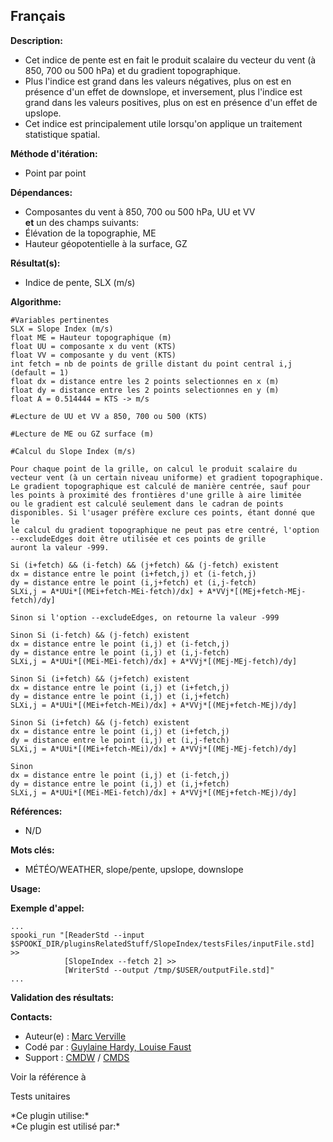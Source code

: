 ** Français















*Description:*

- Cet indice de pente est en fait le produit scalaire du vecteur du vent
  (à 850, 700 ou 500 hPa) et du gradient topographique.
- Plus l'indice est grand dans les valeurs négatives, plus on est en
  présence d'un effet de downslope, et inversement, plus l'indice est
  grand dans les valeurs positives, plus on est en présence d'un effet
  de upslope.
- Cet indice est principalement utile lorsqu'on applique un traitement
  statistique spatial.

*Méthode d'itération:*

- Point par point

*Dépendances:*

- Composantes du vent à 850, 700 ou 500 hPa, UU et VV\\
  *et* un des champs suivants:
- Élévation de la topographie, ME
- Hauteur géopotentielle à la surface, GZ

*Résultat(s):*

- Indice de pente, SLX (m/s)

*Algorithme:*

#+begin_example
      #Variables pertinentes
      SLX = Slope Index (m/s)
      float ME = Hauteur topographique (m)
      float UU = composante x du vent (KTS)
      float VV = composante y du vent (KTS)
      int fetch = nb de points de grille distant du point central i,j (default = 1)
      float dx = distance entre les 2 points selectionnes en x (m)
      float dy = distance entre les 2 points selectionnes en y (m)
      float A = 0.514444 = KTS -> m/s

      #Lecture de UU et VV a 850, 700 ou 500 (KTS)

      #Lecture de ME ou GZ surface (m)

      #Calcul du Slope Index (m/s)

      Pour chaque point de la grille, on calcul le produit scalaire du vecteur vent (à un certain niveau uniforme) et gradient topographique.
      Le gradient topographique est calculé de manière centrée, sauf pour les points à proximité des frontières d'une grille à aire limitée
      ou le gradient est calculé seulement dans le cadran de points disponibles. Si l'usager préfère exclure ces points, étant donné que le
      le calcul du gradient topographique ne peut pas etre centré, l'option --excludeEdges doit être utilisée et ces points de grille
      auront la valeur -999.

      Si (i+fetch) && (i-fetch) && (j+fetch) && (j-fetch) existent
      dx = distance entre le point (i+fetch,j) et (i-fetch,j)
      dy = distance entre le point (i,j+fetch) et (i,j-fetch)
      SLXi,j = A*UUi*[(MEi+fetch-MEi-fetch)/dx] + A*VVj*[(MEj+fetch-MEj-fetch)/dy]
      
      Sinon si l'option --excludeEdges, on retourne la valeur -999 

      Sinon Si (i-fetch) && (j-fetch) existent    
      dx = distance entre le point (i,j) et (i-fetch,j)
      dy = distance entre le point (i,j) et (i,j-fetch)
      SLXi,j = A*UUi*[(MEi-MEi-fetch)/dx] + A*VVj*[(MEj-MEj-fetch)/dy]

      Sinon Si (i+fetch) && (j+fetch) existent
      dx = distance entre le point (i,j) et (i+fetch,j)
      dy = distance entre le point (i,j) et (i,j+fetch)
      SLXi,j = A*UUi*[(MEi+fetch-MEi)/dx] + A*VVj*[(MEj+fetch-MEj)/dy]

      Sinon Si (i+fetch) && (j-fetch) existent
      dx = distance entre le point (i,j) et (i+fetch,j)
      dy = distance entre le point (i,j) et (i,j-fetch)
      SLXi,j = A*UUi*[(MEi+fetch-MEi)/dx] + A*VVj*[(MEj-MEj-fetch)/dy]

      Sinon
      dx = distance entre le point (i,j) et (i-fetch,j)
      dy = distance entre le point (i,j) et (i,j+fetch)
      SLXi,j = A*UUi*[(MEi-MEi-fetch)/dx] + A*VVj*[(MEj+fetch-MEj)/dy]
#+end_example

*Références:*

- N/D

*Mots clés:*

- MÉTÉO/WEATHER, slope/pente, upslope, downslope

*Usage:*

*Exemple d'appel:* 

#+begin_example
     ...
     spooki_run "[ReaderStd --input $SPOOKI_DIR/pluginsRelatedStuff/SlopeIndex/testsFiles/inputFile.std] >> 
                 [SlopeIndex --fetch 2] >>
                 [WriterStd --output /tmp/$USER/outputFile.std]"
     ...
#+end_example

*Validation des résultats:*

*Contacts:*

- Auteur(e) : [[https://wiki.cmc.ec.gc.ca/wiki/Marc_Verville][Marc
  Verville]]
- Codé par : [[https://wiki.cmc.ec.gc.ca/wiki/User:Hardyg][Guylaine
  Hardy, Louise Faust]]
- Support : [[https://wiki.cmc.ec.gc.ca/wiki/CMDW][CMDW]] /
  [[https://wiki.cmc.ec.gc.ca/wiki/CMDS][CMDS]]

Voir la référence à 


Tests unitaires



*Ce plugin utilise:*\\

*Ce plugin est utilisé par:*\\



  

